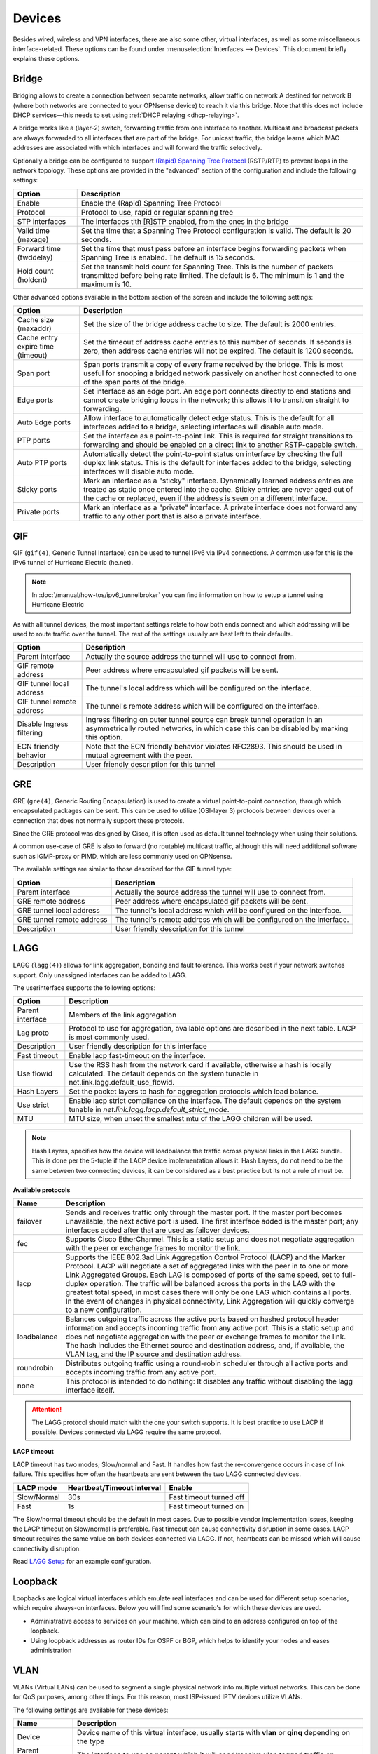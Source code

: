 ================
Devices
================

Besides wired, wireless and VPN interfaces, there are also some other, virtual interfaces, as well as some
miscellaneous interface-related. These options can be found under :menuselection:`Interfaces --> Devices`.
This document briefly explains these options.

------
Bridge
------

Bridging allows to create a connection between separate networks, allow traffic on network A destined for network B
(where both networks are connected to your OPNsense device) to reach it via this bridge. Note that this does not
include DHCP services—this needs to set using :ref:`DHCP relaying <dhcp-relaying>`.

A bridge works like a (layer-2) switch, forwarding traffic from one interface to another.
Multicast and broadcast packets are always forwarded to all interfaces that are part of the bridge.
For unicast traffic, the bridge learns which MAC addresses are associated with which interfaces and will forward the traffic selectively.

Optionally a bridge can be configured to support `(Rapid) Spanning Tree Protocol <https://en.wikipedia.org/wiki/Spanning_Tree_Protocol>`__ (RSTP/RTP)
to prevent loops in the network topology. These options are provided in the "advanced" section of the configuration and include the following settings:

==================================  ==================================================================================================
Option                              Description
==================================  ==================================================================================================
Enable                              Enable the (Rapid) Spanning Tree Protocol
Protocol                            Protocol to use, rapid or regular spanning tree
STP interfaces                      The interfaces tith [R]STP enabled, from the ones in the bridge
Valid time (maxage)                 Set the time that a Spanning Tree Protocol configuration is valid. The default is 20 seconds.
Forward time (fwddelay)             Set the time that must pass before an interface begins forwarding packets when
                                    Spanning Tree is enabled. The default is 15 seconds.
Hold count (holdcnt)                Set the transmit hold count for Spanning Tree. This is the number of packets transmitted
                                    before being rate limited. The default is 6. The minimum is 1 and the maximum is 10.
==================================  ==================================================================================================

Other advanced options available in the bottom section of the screen and include the following settings:

==================================  ==================================================================================================
Option                              Description
==================================  ==================================================================================================
Cache size (maxaddr)                Set the size of the bridge address cache to size. The default is 2000 entries.
Cache entry expire time (timeout)   Set the timeout of address cache entries to this number of seconds. If seconds is zero,
                                    then address cache entries will not be expired. The default is 1200 seconds.
Span port                           Span ports transmit a copy of every frame received by the bridge.
                                    This is most useful for snooping a bridged network passively on another host connected to one
                                    of the span ports of the bridge.
Edge ports                          Set interface as an edge port. An edge port connects directly to end stations and
                                    cannot create bridging loops in the network; this allows it to transition straight to forwarding.
Auto Edge ports                     Allow interface to automatically detect edge status.
                                    This is the default for all interfaces added to a bridge, selecting interfaces will disable
                                    auto mode.
PTP ports                           Set the interface as a point-to-point link.
                                    This is required for straight transitions to forwarding and should be
                                    enabled on a direct link to another RSTP-capable switch.
Auto PTP ports                      Automatically detect the point-to-point status on interface by checking the
                                    full duplex link status.
                                    This is the default for interfaces added to the bridge, selecting interfaces will disable
                                    auto mode.
Sticky ports                        Mark an interface as a "sticky" interface. Dynamically learned address entries are
                                    treated as static once entered into the cache.
                                    Sticky entries are never aged out of the cache or replaced,
                                    even if the address is seen on a different interface.
Private ports                       Mark an interface as a "private" interface. A private interface does not forward any traffic
                                    to any other port that is also a private interface.
==================================  ==================================================================================================



---
GIF
---

GIF (``gif(4)``, Generic Tunnel Interface) can be used to tunnel IPv6 via IPv4 connections. A common use for this is the
IPv6 tunnel of Hurricane Electric (he.net).

.. Note::

    In :doc:`/manual/how-tos/ipv6_tunnelbroker` you can find information on how to setup a tunnel using Hurricane Electric


As with all tunnel devices, the most important settings relate to how both ends connect and which addressing will be used to
route traffic over the tunnel. The rest of the settings usually are best left to their defaults.

==================================  ==================================================================================================
Option                              Description
==================================  ==================================================================================================
Parent interface                    Actually the source address the tunnel will use to connect from.
GIF remote address                  Peer address where encapsulated gif packets will be sent.
GIF tunnel local address            The tunnel's local address which will be configured on the interface.
GIF tunnel remote address           The tunnel's remote address which will be configured on the interface.
Disable Ingress filtering           Ingress filtering on outer tunnel source can break tunnel operation in an asymmetrically
                                    routed networks, in which case this can be disabled by marking this option.
ECN friendly behavior               Note that the ECN friendly behavior violates RFC2893.
                                    This should be used in mutual agreement with the peer.
Description                         User friendly description for this tunnel
==================================  ==================================================================================================


---
GRE
---

GRE (``gre(4)``, Generic Routing Encapsulation) is used to create a virtual point-to-point connection, through which
encapsulated packages can be sent. This can be used to utilize (OSI-layer 3) protocols between devices over a connection that
does not normally support these protocols.

Since the GRE protocol was designed by Cisco, it is often used as default tunnel technology when using their solutions.

A common use-case of GRE is also to forward (no routable) multicast traffic,
although this will need additional software such as IGMP-proxy or PIMD, which are less commonly used on OPNsense.

The available settings are similar to those described for the GIF tunnel type:

==================================  ==================================================================================================
Option                              Description
==================================  ==================================================================================================
Parent interface                    Actually the source address the tunnel will use to connect from.
GRE remote address                  Peer address where encapsulated gif packets will be sent.
GRE tunnel local address            The tunnel's local address which will be configured on the interface.
GRE tunnel remote address           The tunnel's remote address which will be configured on the interface.
Description                         User friendly description for this tunnel
==================================  ==================================================================================================


----
LAGG
----

LAGG (``lagg(4)``) allows for link aggregation, bonding and fault tolerance. This works best if your network switches
support. Only unassigned interfaces can be added to LAGG.

The userinterface supports the following options:

==================================  ==================================================================================================
Option                              Description
==================================  ==================================================================================================
Parent interface                    Members of the link aggregation
Lag proto                           Protocol to use for aggregation, available options are described in the next table. LACP is most
                                    commonly used.
Description                         User friendly description for this interface
Fast timeout                        Enable lacp fast-timeout on the interface.
Use flowid                          Use the RSS hash from the network card if available,
                                    otherwise a hash is locally calculated.
                                    The default depends on the system tunable in net.link.lagg.default_use_flowid.
Hash Layers                         Set the packet layers to hash for aggregation protocols which load balance.
Use strict                          Enable lacp strict compliance on the interface.
                                    The default depends on the system tunable in `net.link.lagg.lacp.default_strict_mode`.
MTU                                 MTU size, when unset the smallest mtu of the LAGG children will be used.
==================================  ==================================================================================================

.. Note::

    Hash Layers, specifies how the device will loadbalance the traffic across physical links in the LAGG bundle.
    This is done per the 5-tuple if the LACP device implementation allows it. 
    Hash Layers, do not need to be the same between two connecting devices, it can be considered as a best practice but its not a rule of must be.

**Available protocols**

==================================  ==================================================================================================
Name                                Description
==================================  ==================================================================================================
failover                            Sends and receives traffic only through the master port.
                                    If the master port becomes unavailable, the next active port is used.
                                    The first interface added is the master port; any interfaces added after that are used
                                    as failover devices.
fec                                 Supports Cisco EtherChannel. This is a static setup and does not negotiate
                                    aggregation with the peer or exchange frames to monitor the link.
lacp                                Supports the IEEE 802.3ad Link Aggregation Control Protocol (LACP) and the Marker Protocol.
                                    LACP will negotiate a set of aggregated links with the peer in to one or more
                                    Link Aggregated Groups. Each LAG is composed of ports of the same speed,
                                    set to full-duplex operation. The traffic will be balanced across the ports in the LAG
                                    with the greatest total speed, in most cases there will only be one LAG which contains all ports.
                                    In the event of changes in physical connectivity, Link Aggregation will quickly
                                    converge to a new configuration.
loadbalance                         Balances outgoing traffic across the active ports based on hashed protocol
                                    header information and accepts incoming traffic from any active port.
                                    This is a static setup and does not negotiate aggregation with the peer or exchange
                                    frames to monitor the link. The hash includes the Ethernet source and destination address,
                                    and, if available, the VLAN tag, and the IP source and destination address.
roundrobin                          Distributes outgoing traffic using a round-robin scheduler through all
                                    active ports and accepts incoming traffic from any active port.
none                                This protocol is intended to do nothing: It disables any traffic without
                                    disabling the lagg interface itself.
==================================  ==================================================================================================

.. Attention::

    The LAGG protocol should match with the one your switch supports. It is best practice to use LACP if possible.
    Devices connected via LAGG require the same protocol.  

**LACP timeout**

LACP timeout has two modes; Slow/normal and Fast. It handles how fast the re-convergence occurs in case of link failure.
This specifies how often the heartbeats are sent between the two LAGG connected devices.

==================================  =================================  =================================================================
LACP mode                           Heartbeat/Timeout interval         Enable
==================================  =================================  =================================================================
Slow/Normal                         30s                                Fast timeout turned off
Fast                                1s                                 Fast timeout turned on
==================================  =================================  =================================================================

The Slow/normal timeout should be the default in most cases.
Due to possible vendor implementation issues, keeping the LACP timeout on Slow/normal is preferable. Fast timeout can cause connectivity disruption in some cases.
LACP timeout requires the same value on both devices connected via LAGG. If not, heartbeats can be missed which will cause connectivity disruption.

Read `LAGG Setup </manual/how-tos/vlan_and_lagg.html>`_ for an example configuration.

--------------
Loopback
--------------

Loopbacks are logical virtual interfaces which emulate real interfaces and can be used for different setup scenarios,
which require always-on interfaces. Below you will find some scenario's for which these devices are used.

*   Administrative access to services on your machine, which can bind to an address configured on top of the loopback.
*   Using loopback addresses as router IDs for OSPF or BGP, which helps to identify your nodes and eases administration

----
VLAN
----

VLANs (Virtual LANs) can be used to segment a single physical network into multiple virtual networks. This can be
done for QoS purposes, among other things. For this reason, most ISP-issued IPTV devices utilize VLANs.

The following settings are available for these devices:

==================================  =======================================================================================================
Name                                Description
==================================  =======================================================================================================
Device                              Device name of this virtual interface, usually starts with **vlan** or **qinq** depending on the type
Parent interface                    The interface to use as parent which it will send/receive vlan tagged traffic on
VLAN tag                            802.1Q VLAN tag (between 1 and 4094)
VLAN priority                       802.1Q VLAN PCP (priority code point)
Description                         User friendly description for this interface
==================================  =======================================================================================================

.. Note::

    `802.1ad <https://en.wikipedia.org/wiki/IEEE_802.1ad>`__ , also known as QinQ, is supported via the VLAN configuration
    in which case you would stack a :code:`vlan` on top of a :code:`vlan`, the device name should start with qinq in that case.


Read `VLAN Setup </manual/how-tos/vlan_and_lagg.html>`_ for an example configuration.

------
VXLAN
------

Virtual eXtensible Local Area Networks (VXLAN) are used to overlay virtualized layer 2 networks over layer 3 networks
as described by `rfc7348 <https://tools.ietf.org/html/rfc7348>`__.

Tunnels can be setup in point to point (parameter :code:`Remote address`) or multicast (parameters :code:`Multicast group` and :code:`Device`).
The `Source address` must be an existing (statically assigned) address assigned at this firewall, which will be used as
source in the encapsulating IPv4/IPv6 header.

.. Note::

  Since the vxlan interface encapsulates the Ethernet frame with an IP, UDP, and vxlan header,
  the resulting frame may be larger than the MTU of the physical network.  The vxlan specification recommends the physical
  network MTU be configured to use jumbo frames to accommodate the encapsulated frame size.
  Alternatively, the MTU size on the vxlan interface might be reduced to allow the encapsulated frame to fit in
  the current MTU of the physical network.


Read `VXLAN Bridge </manual/how-tos/vxlan_bridge.html>`_ for an example configuration with a common setup.

----------------
Point-to-Point
----------------

Point-to-Point (PP) interfaces provide direct connectivity between two endpoints without any intermediary devices. These interfaces are commonly used for WAN connections,
tunneling, or direct link setups where `broadcast` and `multiple access` are not needed.

The following `Link Types` are available for these interfaces:

.. tabs::

   .. tab:: PPP (Point-to-Point Protocol)

      A widely used protocol for establishing direct connections over serial links, often utilized for
      dial-up and DSL connections. Supports authentication (PAP/CHAP), compression, and error detection.

      ========================================= ====================================================================================
      **Option**                                **Description**
      ========================================= ====================================================================================
      **Link interfaces**                       Select one interface for normal PPP and least two interfaces for Multilink (MLPPP) connections.
      **Description**                           You may enter a description here for your reference. Description will appear in the "Interfaces Assign" select lists
      **Service Provider**                      Select the country, Provider and Plan for the PPP connection.
      **Username**                              Enter your username for CHAP authentication.
      **Password**                              Enter your password for CHAP authentication.
      **Phone Number**                          Typically ``*99#`` for GSM networks and ``#777`` for CDMA networks
      **Access Point Name (APN)**               Enter the APN for your service provider. E.g., ``internet.t-d1.de`` for T-Mobile.
      ========================================= ====================================================================================

      ========================================= ====================================================================================
      **Advanced Option**                       **Description**
      ========================================= ====================================================================================
      **APN number (optional)**                 Defaults to 1 if you set APN above. Ignored if you set no APN above.
      **SIM PIN**                               Enter the SIM PIN if your service provider requires it. Leave blank if not required.
      **SIM PIN wait**                          Time to wait for SIM to discover network after PIN is sent to SIM (seconds).
      **Init String**                           Enter the modem initialization string here. Do not include the "AT" string at the beginning of the command.
                                                Many modern USB 3G modems don't need an initialization string.
      **Connection Timeout**                    Enter timeout in seconds for connection to be established (sec.) Default is 45 sec.
      **Uptime Logging**                        This option causes cumulative uptime to be recorded and displayed on the Status Interfaces page.
      **Dial On Demand**                        This option causes the interface to operate in dial-on-demand mode.
                                                Do not enable if you want your link to be always up. The interface is configured, but the actual
                                                connection of the link is delayed until qualifying outgoing traffic is detected.
      **Idle Timeout**                          (seconds) Default is 0, which disables the timeout feature. If no incoming or outgoing packets are transmitted
                                                for the entered number of seconds the connection is brought down.
                                                When the idle timeout occurs, if the dial-on-demand option is enabled, mpd goes back into dial-on-demand mode.
                                                Otherwise, the interface is brought down and all associated routes removed.
      **Compression**                           This option enables Van Jacobson TCP header compression, which saves several bytes per TCP data packet.
                                                You almost always want this option. This compression ineffective for TCP connections with enabled modern extensions
                                                like time stamping or SACK, which modify TCP options between sequential packets.
      **TCPmssFix**                             This option causes mpd to adjust incoming and outgoing TCP SYN segments so that the requested maximum segment
                                                size is not greater than the amount allowed by the interface MTU. This is necessary in many setups to avoid problems
                                                caused by routers that drop ICMP Datagram Too Big messages. Without these messages, the originating machine sends data,
                                                it passes the rogue router then hits a machine that has an MTU that is not big enough for the data.
                                                Because the IP Don't Fragment option is set, this machine sends an ICMP Datagram Too Big message back to the originator
                                                and drops the packet. The rogue router drops the ICMP message and the originator never gets to discover that
                                                it must reduce the fragment size or drop the IP Don't Fragment option from its outgoing data.
      **ShortSeq**                              This option is only meaningful if multi-link PPP is negotiated. It proscribes shorter multi-link fragment headers,
                                                saving two bytes on every frame. It is not necessary to disable this for connections that are not multi-link.
      **ACFComp**                               Address and control field compression. This option only applies to asynchronous link types. It saves two bytes per frame.
      **ProtoComp**                             Protocol field compression. This option saves one byte per frame for most frames.
      ========================================= ====================================================================================


   .. tab:: PPPoE (Point-to-Point Protocol over Ethernet)

      Encapsulates PPP frames within Ethernet frames, enabling authentication and connection management
      over broadband connections like DSL. Typically used with ISPs for user authentication.

      ========================================= ====================================================================================
      **Option**                                **Description**
      ========================================= ====================================================================================
      **Link interfaces**                       Select one parent interface for PPP encapsulation.
      **Description**                           You may enter a description here for your reference. Description will appear in the "Interfaces Assign" select lists
      **Username**                              Enter your username for CHAP authentication.
      **Password**                              Enter your password for CHAP authentication.
      **Service name**                          This field can usually be left empty unless specified by the provider.
      **Host-Uniq**                             This field can usually be left empty unless specified by the provider.
      ========================================= ====================================================================================

      .. Note:: Check the PPP tab for all advanced options.


   .. tab:: PPTP (Point-to-Point Tunneling Protocol)

      A VPN protocol that uses PPP to encapsulate network packets and secure data transmission.
      While widely supported, PPTP is considered insecure due to weak encryption mechanisms.

      ========================================= ====================================================================================
      **Option**                                **Description**
      ========================================= ====================================================================================
      **Link interfaces**                       Select one parent interface for PPP encapsulation.
      **Description**                           You may enter a description here for your reference. Description will appear in the "Interfaces Assign" select lists
      **Username**                              Enter your username for CHAP authentication.
      **Password**                              Enter your password for CHAP authentication.
      ========================================= ====================================================================================

      .. Note:: Check the PPP tab for all advanced options.


   .. tab:: L2TP (Layer 2 Tunneling Protocol)

      An extension of PPTP that does not provide encryption on its own but was often paired with IPsec
      for secure tunneling. Used for VPN connections and remote access setups.

      .. Note:: Check the PPTP and PPP tab for all options.


.. Note:: The ``ppp`` log files can be found in :menuselection:`System --> Log Files --> General`.

Read `PPPoE ISP Setup </manual/how-tos/pppoe_isp_setup.html>`_ for an example configuration of PPPoE with VLAN Tag for an ISP connection.
